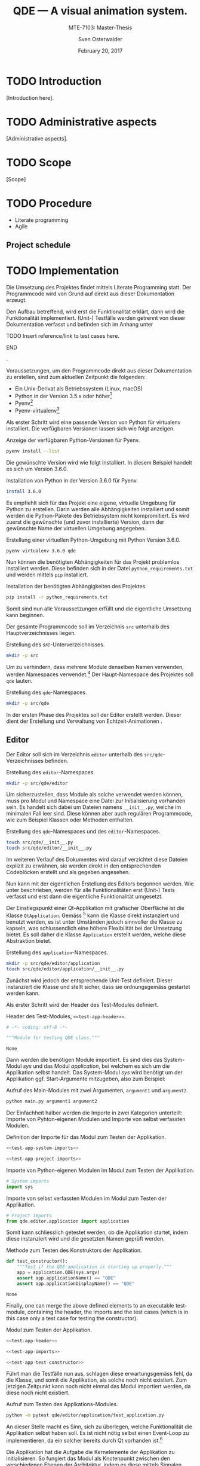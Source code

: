#+BIBLIOGRAPHY: bibliography ieee

#+LATEX_CLASS: scrreprt
#+LATEX_CLASS_OPTIONS: [10pt, openright, notitlepage]
#+LATEX_HEADER: \usepackage[a4paper, left=25mm, right=25mm, top=27mm, headheight=20mm, headsep=10mm, textheight=242mm, footskip=15mm]{geometry}
#+LATEX_HEADER: \usepackage[backend=biber, style=ieee]{biblatex}
#+LATEX_HEADER: \usepackage[dvipsnames]{xcolor}
#+LATEX_HEADER: % Definition of colors
#+LATEX_HEADER: %---------------------------------------------------------------------------
#+LATEX_HEADER: \RequirePackage{color}
#+LATEX_HEADER: \definecolor{linkblue}{rgb}{0,0,0.8}       % Standard
#+LATEX_HEADER: \definecolor{darkblue}{rgb}{0,0.08,0.45}   % Dark blue
#+LATEX_HEADER: \definecolor{bfhgrey}{rgb}{0.41,0.49,0.57} % BFH grey
#+LATEX_HEADER: \definecolor{linkcolor}{rgb}{0,0,0}
#+LATEX_HEADER: \colorlet{Black}{black}
#+LATEX_HEADER: \definecolor{keywords}{rgb}{255,0,0}
#+LATEX_HEADER: \definecolor{red}{rgb}{0.6,0,0}
#+LATEX_HEADER: \definecolor{green}{rgb}{0,0.5,0}
#+LATEX_HEADER: \definecolor{blue}{rgb}{0,0,0.5}
#+LATEX_HEADER: % Syntax colors
#+LATEX_HEADER: \definecolor{syntaxRed}{rgb}{0.6,0,0}
#+LATEX_HEADER: \definecolor{syntaxBlue}{rgb}{0,0,0.5}
#+LATEX_HEADER: \definecolor{syntaxComment}{rgb}{0,0.5,0}
#+LATEX_HEADER: % Background colors
#+LATEX_HEADER: \definecolor{syntaxBackground}{rgb}{0.95, 0.95, 0.95}
#+LATEX_HEADER: %---------------------------------------------------------------------------
#+LATEX_HEADER: \usepackage{tcolorbox}
#+LATEX_HEADER: \usepackage{pgfgantt}
#+LATEX_HEADER: \usepackage{float}
#+LATEX_HEADER: \restylefloat{listing}
#+LATEX_HEADER: \tcbuselibrary{minted,skins}
#+LATEX_HEADER: \definecolor{bashcodebg}{rgb}{0.85,0.85,0.85}
#+LATEX_HEADER: \addbibresource{bibliography.bib}
#+DESCRIPTION:
#+KEYWORDS:
#+SUBTITLE:
#+LATEX_HEADER_EXTRA:
#+LATEX_COMPILER: pdflatex

#+TITLE: QDE --- A visual animation system.
#+SUBTITLE: MTE-7103: Master-Thesis
#+AUTHOR: Sven Osterwalder
#+EMAIL: sven.osterwalder@students.bfh.ch
#+DATE: February 20, 2017
#+OPTIONS: author:t date:t email:t ^:nil

* TODO Introduction

[Introduction here].

* TODO Administrative aspects

[Administrative aspects].

* TODO Scope

[Scope]

* TODO Procedure

- Literate programming
- Agile

** Project schedule
\begin{figure}[H]
    \begin{ganttchart}[
        vgrid,
        x unit=0.4cm,
        bar/.append style={fill=bfhgrey!50},
    ]{1}{25}
        \gantttitle{2017}{25} \ganttnewline{}
        \gantttitlelist{8,...,32}{1} \ganttnewline{} % chktex 11: Disable "you should use \ldots to achieve.."
        \ganttbar{Projektstart}{1}{1} \ganttnewline{}
        \ganttlinkedbar{Anforderungen}{2}{3} \ganttnewline{}
        \ganttlinkedbar{Erstellung Prototyp}{4}{10} \ganttnewline{}
        \ganttlinkedbar{Dokumentation}{14}{23} \ganttnewline{}
        \ganttlinkedbar{Korrekturen}{23}{24} \ganttnewline{}
        \ganttlinkedmilestone{Abgabe Dokumentation}{24} \ganttnewline{}
        \ganttbar{Erstellung Prototyp}{23}{23} \ganttnewline{}
        \ganttbar{Vorbereitung Präsentation/Verteidigung}{24}{25} \ganttnewline{}
        \ganttmilestone{Präsentation/Verteidigung}{25}
    \end{ganttchart}
    \caption{Zeitplan; Der Titel stellt Jahreszahlen, der Untertitel
    Kalenderwochen dar}\label{fig:timeschedule}
\end{figure}

* TODO Implementation

Die Umsetzung des Projektes findet mittels Literate Programming statt.
Der Programmcode wird von Grund auf direkt aus dieser Dokumentation erzeugt.

Den Aufbau betreffend, wird erst die Funktionalität erklärt, dann wird die
Funktionalität implementiert. (Unit-) Testfälle werden getrennt von dieser
Dokumentation verfasst und befinden sich im Anhang unter 
*************** TODO Insert reference/link to test cases here.
*************** END
.

Voraussetzungen, um den Programmcode direkt aus dieser Dokumentation zu
erstellen, sind zum aktuellen Zeitpunkt die folgenden:

- Ein Unix-Derivat als Betriebssystem (Linux, macOS)
- Python in der Version 3.5.x oder höher[fn:1]
- Pyenv[fn:2]
- Pyenv-virtualenv[fn:3]

Als erster Schritt wird eine passende Version von Python für virtualenv
installiert. Die verfügbaren Versionen lassen sich wie folgt anzeigen.

#+ATTR_LaTeX: :options fontsize=\footnotesize,linenos,bgcolor=bashcodebg
#+CAPTION:    Anzeige der verfügbaren Python-Versionen für Pyenv.
#+NAME:       fig:impl-pyenv-list
#+BEGIN_SRC bash :results output silent
pyenv install --list
#+END_SRC

Die gewünschte Version wird wie folgt installiert. In diesem Beispiel handelt es
sich um Version 3.6.0.

#+ATTR_LaTeX: :options fontsize=\footnotesize,linenos,bgcolor=bashcodebg
#+CAPTION:    Installation von Python in der Version 3.6.0 für Pyenv.
#+NAME:       fig:impl-pyenv-install
#+BEGIN_SRC bash :dir ../.
install 3.6.0
#+END_SRC

Es empfiehlt sich für das Projekt eine eigene, virtuelle Umgebung für Python zu
erstellen. Darin werden alle Abhängigkeiten installiert und somit werden
die Python-Pakete des Betriebsystem nicht kompromitiert. Es wird zuerst die
gewünschte (und zuvor installierte) Version, dann der gewünschte Name der
virtuellen Umgebung angegeben.

#+ATTR_LaTeX: :options fontsize=\footnotesize,linenos,bgcolor=bashcodebg
#+CAPTION:    Erstellung einer virtuellen Python-Umgebung mit Python Version 3.6.0.
#+NAME:       fig:impl-pyenv-venv
#+BEGIN_SRC bash :dir ../.
pyenv virtualenv 3.6.0 qde
#+END_SRC

Nun können die benötigten Abhängigkeiten für das Projekt problemlos installiert
werden. Diese befinden sich in der Datei =python_requirements.txt= und werden
mittels =pip= installiert.

#+ATTR_LaTeX: :options fontsize=\footnotesize,linenos,bgcolor=bashcodebg
#+CAPTION:    Installation der benötigten Abhängigkeiten des Projektes.
#+NAME:       fig:impl-pip-install
#+BEGIN_SRC bash :dir ../.
pip install -r python_requirements.txt
#+END_SRC

Somit sind nun alle Voraussetzungen erfüllt und die eigentliche Umsetzung kann
beginnen.

Der gesamte Programmcode soll im Verzeichnis =src= unterhalb des
Hauptverzeichnisses liegen.

#+ATTR_LaTeX: :options fontsize=\footnotesize,linenos,bgcolor=bashcodebg
#+CAPTION:    Erstellung des /src/-Unterverzeichnisses.
#+NAME:       fig:impl-mkdir-src
#+BEGIN_SRC bash :dir ../.
  mkdir -p src
#+END_SRC

Um zu verhindern, dass mehrere Module denselben Namen verwenden, werden
Namespaces verwendet.[fn:8] Der Haupt-Namespace des Projektes soll =qde= lauten.

#+ATTR_LaTeX: :options fontsize=\footnotesize,linenos,bgcolor=bashcodebg
#+CAPTION:    Erstellung des =qde=-Namespaces.
#+NAME:       fig:impl-mkdir-qde
#+BEGIN_SRC bash :dir ../.
mkdir -p src/qde
#+END_SRC

In der ersten Phase des Projektes soll der Editor erstellt werden. Dieser dient
der Erstellung und Verwaltung von Echtzeit-Animationen \cite[S. 29]{osterwalder_qde_2016}.

** Editor

Der Editor soll sich im Verzeichnis =editor= unterhalb des =src/qde=-Verzeichnisses
befinden.

#+ATTR_LaTeX: :options fontsize=\footnotesize,linenos,bgcolor=bashcodebg
#+CAPTION:    Erstellung des =editor=-Namespaces.
#+NAME:       fig:impl-mkdir-editor
#+BEGIN_SRC bash :dir ../.
mkdir -p src/qde/editor
#+END_SRC

#+RESULTS:

Um sicherzustellen, dass Module als solche verwendet werden können, muss pro
Modul und Namespace eine Datei zur Initialisierung vorhanden sein. Es handelt sich
dabei um Dateien namens =__init__.py=, welche im minimalen Fall leer sind. Diese
können aber auch regulären Programmcode, wie zum Beispiel Klassen oder Methoden
enthalten.

#+ATTR_LaTeX: :options fontsize=\footnotesize,linenos,bgcolor=bashcodebg
#+CAPTION:    Erstellung des =qde=-Namespaces und des =editor=-Namespaces.
#+NAME:       fig:impl-namespaces
#+BEGIN_SRC bash :dir ../.
touch src/qde/__init__.py
touch src/qde/editor/__init__.py
#+END_SRC

Im weiteren Verlauf des Dokumentes wird darauf verzichtet diese Dateien explizit
zu erwähnen, sie werden direkt in den entsprechenden Codeblöcken erstellt und
als gegeben angesehen.

Nun kann mit der eigentlichen Erstellung des Editors begonnen werden. Wie unter
<<Implementation>> beschrieben, werden für alle Funktionalitäten erst (Unit-) Tests
verfasst und erst dann die eigentliche Funktionalität umgesetzt.

Der Einstiegspunkt einer Qt-Applikation mit grafischer Oberfläche ist die Klasse
=QtApplication=. Gemäss [fn:4] kann die Klasse direkt instanziert und benutzt
werden, es ist unter Umständen jedoch sinnvoller die Klasse zu kapseln, was
schlussendlich eine höhere Flexibilität bei der Umsetzung bietet. Es soll daher
die Klasse =Application= erstellt werden, welche diese Abstraktion bietet.

#+ATTR_LaTeX: :options fontsize=\footnotesize,linenos,bgcolor=bashcodebg
#+CAPTION:    Erstellung des =application=-Namespaces.
#+NAME:       fig:impl-application-namespace
#+BEGIN_SRC bash :dir ../.
mkdir -p src/qde/editor/application
touch src/qde/editor/application/__init__.py
#+END_SRC

#+RESULTS:

Zunächst wird jedoch der entsprechende Unit-Test definiert. Dieser instanziert
die Klasse und stellt sicher, dass sie ordnungsgemäss gestartet werden kann.

Als erster Schritt wird der Header des Test-Modules definiert.

#+NAME: test-app-header
#+ATTR_LaTeX: :options fontsize=\footnotesize,linenos,bgcolor=bashcodebg
#+CAPTION:    Header des Test-Modules, =<<test-app-header>>=.
#+BEGIN_SRC python
# -*- coding: utf-8 -*-

"""Module for testing QDE class."""
#+END_SRC

#+RESULTS: fig:test-app-header
: None

Dann werden die benötigen Module importiert. Es sind dies das System-Modul
/sys/ und das Modul /application/, bei welchem es sich um die Applikation
selbst handelt. Das System-Modul /sys/ wird benötigt um der Applikation ggf.
Start-Argumente mitzugeben, also zum Beispiel:

#+NAME: fig:impl-python-call-arguments
#+ATTR_LaTeX: :options fontsize=\footnotesize,linenos,bgcolor=bashcodebg
#+CAPTION:    Aufruf des Main-Modules mit zwei Argumenten, =argument1= und =argument2=.
#+BEGIN_SRC bash
python main.py argument1 argument2
#+END_SRC

#+RESULTS:

Der Einfachheit halber werden die Importe in zwei Kategorien unterteilt: Importe
von Pyhton-eigenen Modulen und Importe von selbst verfassten Modulen.

#+NAME: test-app-imports
#+ATTR_LaTeX: :options fontsize=\footnotesize,linenos,bgcolor=bashcodebg
#+CAPTION:    Definition der Importe für das Modul zum Testen der Applikation.
#+BEGIN_SRC python
<<test-app-system-imports>>

<<test-app-project-imports>>
#+END_SRC

#+RESULTS: test-app-imports

#+NAME: test-app-system-imports
#+ATTR_LaTeX: :options fontsize=\footnotesize,linenos,bgcolor=bashcodebg
#+CAPTION:    Importe von Python-eigenen Modulen im Modul zum Testen der Applikation.
#+BEGIN_SRC python
# System imports
import sys
#+END_SRC

#+NAME: test-app-project-imports
#+ATTR_LaTeX: :options fontsize=\footnotesize,linenos,bgcolor=bashcodebg
#+CAPTION:    Importe von selbst verfassten Modulen im Modul zum Testen der Applikation.
#+BEGIN_SRC python
# Project imports
from qde.editor.application import application
#+END_SRC

#+RESULTS: test-app-project-imports

Somit kann schliesslich getestet werden, ob die Applikation startet, indem diese
instanziert wird und die gesetzten Namen geprüft werden.

#+NAME: test-app-test-constructor
#+ATTR_LaTeX: :options fontsize=\footnotesize,linenos,bgcolor=bashcodebg
#+CAPTION: Methode zum Testen des Konstruktors der Applikation.
#+BEGIN_SRC python
def test_constructor():
    """Test if the QDE application is starting up properly."""
    app = application.QDE(sys.argv)
    assert app.applicationName() == "QDE"
    assert app.applicationDisplayName() == "QDE"
#+END_SRC

#+RESULTS: test-app-test-constructor
: None

Finally, one can merge the above defined elements to an executable test-module,
containing the header, the imports and the test cases (which is in this case
only a test case for testing the constructor).

#+ATTR_LaTeX: :options fontsize=\footnotesize,linenos,bgcolor=bashcodebg
#+CAPTION: Modul zum Testen der Applikation.
#+BEGIN_SRC python :tangle ../src/qde/editor/application/test_application.py :noweb tangle :comments link
<<test-app-header>>

<<test-app-imports>>

<<test-app-test-constructor>>
#+END_SRC

#+RESULTS: test-app-test-cases

Führt man die Testfälle nun aus, schlagen diese erwartungsgemäss fehl, da die
Klasse, und somit die Applikation, als solche noch nicht existiert. Zum jetzigen
Zeitpunkt kann noch nicht einmal das Modul importiert werden, da diese noch
nicht existiert.

#+ATTR_LaTeX: :options fontsize=\footnotesize,linenos,bgcolor=bashcodebg
#+CAPTION: Aufruf zum Testen des Applkations-Modules.
#+BEGIN_SRC bash :dir ../src
python -m pytest qde/editor/application/test_application.py
#+END_SRC

#+RESULTS:

An dieser Stelle macht es Sinn, sich zu überlegen, welche Funktionalität die
Applikation selbst haben soll. Es ist nicht nötig selbst einen Event-Loop zu
implementieren, da ein solcher bereits durch Qt vorhanden ist.[fn:5]

Die Applikation hat die Aufgabe die Kernelemente der Applikation zu
initialisieren. So fungiert das Modul als Knotenpunkt zwischen den
verschiedenen Ebenen der Architektur, indem es diese mittels Signalen
verbindet.\cite[S. 37 bis 38]{osterwalder_qde_2016}

Weiter soll es nützliche Schnittstellen, wie zum Beispiel das Protokollieren
von Meldungen, bereitstellen. Und schliesslich soll das Modul eine Möglichkeit
bieten beim Verlassen der Applikation zusätzliche Aufgaben, wie etwa das
Entfernen von temporären Dateien, zu bieten.

Da es sehr nützlich ist, den Zustand einer Applikation jederzeit in Form von
gezielten Ausgaben nachvollziehen zu können, bietet es sich an als ersten
Schritt ein Modul zur Protokollierung zu implementieren.
Protokollierung ist ein sehr zentrales Element, daher wird das Modul im
Namespace =foundation= erstellt.

Die (Datei-) Struktur zur Erstellung und Benennung der Module erfolgt ab diesem
Zeitpunkt nach dem Schichten-Modell gemäss \cite[S. 40]{osterwalder_qde_2016}.

#+ATTR_LaTeX: :options fontsize=\footnotesize,linenos,bgcolor=bashcodebg
#+CAPTION:    Erstellung und Initialisierung des =foundation=-Namespaces.
#+NAME:       fig:editor-foundation-namespace
#+BEGIN_SRC bash :dir ../.
mkdir -p src/qde/editor/foundation
touch src/qde/editor/foundation/__init__.py
#+END_SRC

Die Protokollierung auf Klassen-Basis stattfinden. Vorerst sollen
Protokollierungen als Stream ausgegeben werden. Pro Klasse muss also eine
=logging=-Instanz instanziert und mit dem entsprechenden Handler ausgestattet
werden. Um den Programmcode nicht unnötig wiederholen zu müssen, bietet sich
hierfür das Decorator-Pattern von Python an[fn:6].

Die Klasse zur Protokollierung soll also Folgendes tun:

- Einen Logger-Namen auf Basis des aktuellen Moduls und der aktuellen Klasse setzen
  #+NAME: logger-name
  #+ATTR_LaTeX: :options fontsize=\footnotesize,linenos,bgcolor=bashcodebg
  #+CAPTION:    Setzen des Logger-Names auf Basis des aktuellen Modules und Klasse.
  #+BEGIN_SRC python
  logger_name = "%s.%s" % (cls.__module__, cls.__name__)
  #+END_SRC

  #+RESULTS: logger-name

- Einen Stream-Handler nutzen
  #+NAME: logger-stream-handler
  #+ATTR_LaTeX: :options fontsize=\footnotesize,linenos,bgcolor=bashcodebg
  #+CAPTION:    Initialisieren eines Stream-Handlers.
  #+BEGIN_SRC python
    stream_handler = logging.StreamHandler()
  #+END_SRC

    #+RESULTS: logger-stream-handler

- Die Stufe der Protokollierung abhängig von der aktuellen Konfiguration setzen
  #+NAME: logger-set-level
  #+ATTR_LaTeX: :options fontsize=\footnotesize,linenos,bgcolor=bashcodebg
  #+CAPTION:    Setzen des =DEBUG= Log-Levels.
  #+BEGIN_SRC python
    # TODO: Do this according to config.
    stream_handler.setLevel(logging.DEBUG)
  #+END_SRC

    #+RESULTS: logger-set-level

- Protokoll-Einträge ansprechend formatieren
  #+NAME: logger-set-formatter
  #+ATTR_LaTeX: :options fontsize=\footnotesize,linenos,bgcolor=bashcodebg
  #+CAPTION:    Anpassung der Ausgabe von Protokoll-Meldungen.
  #+BEGIN_SRC python
    # TODO: Set up formatter in debug mode only
    formatter = logging.Formatter("%(asctime)s - %(levelname)-7s - %(name)s.%(funcName)s::%(lineno)s: %(message)s")
    stream_handler.setFormatter(formatter)
  #+END_SRC

    #+RESULTS: logger-set-formatter

- Eine einfache Schnittstelle zur Protokollierung bieten
  #+NAME: logger-return-logger
  #+ATTR_LaTeX: :options fontsize=\footnotesize,linenos,bgcolor=bashcodebg
  #+CAPTION:    Nutzung des erstellten Stream-Handlers und Rückgabe der Klasse.
  #+BEGIN_SRC python
    cls.logger = logging.getLogger(logger_name)
    cls.logger.propagate = False
    cls.logger.addHandler(stream_handler)

    return cls
  #+END_SRC

    #+RESULTS: logger-return-logger

Auch hierfür werden wiederum zuerst die Testfälle verfasst.

#+ATTR_LaTeX: :options fontsize=\footnotesize,linenos,bgcolor=bashcodebg
#+CAPTION:    Testfälle der Hilfsmethode zur Protokollierung.
#+NAME:       fig:editor-common-logging-test
#+BEGIN_SRC python :tangle ../src/qde/editor/foundation/test_common.py :noweb tangle :comments link
  # -*- coding: utf-8 -*-

  """Module for testing common methods class."""

  # System imports
  import logging

  # Project imports
  from qde.editor.foundation import common


  @common.with_logger
  class FooClass(object):
      """Dummy class for testing the logging decorator."""

      def __init__(self):
          """Constructor."""
          pass

  def test_with_logger():
      """Test if the @with_logger decorator works correctly."""

      foo_instance = FooClass()
      logger = foo_instance.logger
      name = "qde.editor.foundation.test_common.FooClass"
      assert logger is not None
      assert len(logger.handlers) == 1
      handler = logger.handlers[0]
      assert type(handler) == logging.StreamHandler
      assert logger.propagate == False
      assert logger.name == name
#+END_SRC

#+RESULTS: fig:editor-common-logging-test

#+BEGIN_SRC bash :dir ../src
  python -m pytest qde/editor/foundation/test_common.py
#+END_SRC

#+RESULTS:

Nun kann die eigentliche Funktionalität implementiert werden.

#+ATTR_LaTeX: :options fontsize=\footnotesize,linenos,bgcolor=bashcodebg
#+CAPTION:    Das =common=-Modul und eine Methode zur Protokollierung in Klassen.
#+NAME:       fig:editor-common-logging
#+BEGIN_SRC python :tangle ../src/qde/editor/foundation/common.py :noweb tangle :comments link
# -*- coding: utf-8 -*-

"""Module holding common helper methods."""

# System imports
import logging


def with_logger(cls):
    """Add a logger instance (using a steam handler) to the given class
    instance.

    :param cls: the class which the logger shall be added to
    :type  cls: a class of type cls

    :return: the class type with the logger instance added
    :rtype:  a class of type cls
    """

    <<logger-name>>
    <<logger-stream-handler>>
    <<logger-set-level>>
    <<logger-set-formatter>>
    <<logger-return-logger>>
#+END_SRC

#+RESULTS: fig:editor-common-logging

Führt man nun die Testfälle erneut aus, so schlagen diese nicht mehr fehl.

#+ATTR_LaTeX: :options fontsize=\footnotesize,linenos,bgcolor=bashcodebg
#+CAPTION:    Ausführen der Testfälle für das =common=-Modul.
#+BEGIN_SRC bash :dir ../src
python -m pytest qde/editor/foundation/test_common.py
#+END_SRC

#+RESULTS:

Der Decorator kann nun direkt auf die Klasse der QDE-Applikation angewendet
werden.

#+NAME: app-class-definition
#+ATTR_LaTeX: :options fontsize=\footnotesize,linenos,bgcolor=bashcodebg
#+CAPTION:    Definition der Klasse =Application= mit dem =with_logger=-Dekorator des =common=-Modules.
#+BEGIN_SRC python
@common.with_logger
class QDE(QApplication):
  """Main application for QDE."""

  <<app-class-body>>
#+END_SRC

#+RESULTS: app-class-definition

Damit die Protokollierung jedoch nicht nur via STDOUT in der Konsole statt
findet, muss diese entsprechend konfiguriert werden. Das /logging/-Modul von
Python bietet hierzu vielfältige Möglichkeiten.[fn:7] So kann die
Protokollierung mittels der ``Configuration API'' konfiguriert werden. Hier
bietet sich die Konfiguration via Dictionary an. Ein Dictionary kann zum
Beispiel sehr einfach aus einer JSON-Datei generiert werden.

Die Haupt-Applikation soll die Protokollierung folgendermassen vornehmen:
- Die Konfiguration erfolgt entweder via externer JSON-Datei oder verwendet die
  Standardkonfiguration, welche von Python mittels =basicConfig= vorgegeben
  wird.
- Als Name für die JSON-Datei wird =logging.json= angenommen.
- Ist in den Umgebungsvariablen des Betriebssystems die Variable /LOG_CFG/
  gesetzt, wird diese als Pfad für die JSON-Datei angenommen. Ansonsten wird
  angenommen, dass sich die Datei =logging.json= im Hauptverzeichnis befindet.
- Existiert die JSON-Konfigurationsdatei nicht, wird auf die
  Standardkonfiguration zurückgegeriffen.
- Die Protokollierung verwendet immer eine Protokollierungsstufe (Log-Level)
  zum Filtern der verschiedenen Protokollnachrichten.

Die Haupt-Applikation nimmt also die Parameter =Pfad=, =Protokollierungsstufe=
sowie =Umgebungsvariable= entgegen.

Um sicherzustellen, dass die Protokollierung wie gewünscht funktioniert, wird
diese durch die entsprechenden Testfälle abgedeckt.

Der einfachste Testfall ist die Standardkonfiguration, also ein Aufruf ohne
Parameter.

#+ATTR_LaTeX: :options fontsize=\footnotesize,linenos,bgcolor=bashcodebg
#+CAPTION:    Testfall 1 der Protkollierung der Hauptapplikation: Aufruf ohne Argumente.
#+NAME:       test-app-test-logging-default
#+BEGIN_SRC   python
def test_setup_logging_without_arguments():
    """Test logging of QDE application without arguments."""
    app = application.QDE(sys.argv)
    root_logger = logging.root
    handlers = root_logger.handlers
    assert len(handlers) == 1
    handler = handlers[0]
#+END_SRC

#+RESULTS: test-app-test-logging-default

Da obige Testfälle das /logging/-Module benötigen, muss das Importieren der Module
entsprechend erweitert werden.

#+ATTR_LaTeX: :options fontsize=\footnotesize,linenos,bgcolor=bashcodebg
#+CAPTION:    Erweiterung des Importes von System-Modulen im Modul zum Testen der Applikation.
#+NAME: test-app-system-imports
#+HEADER: :prologue <<test-app-system-imports>>
#+BEGIN_SRC python
import logging
#+END_SRC

Und der Testfall muss den Testfällen hinzugefügt werden.

#+NAME: test-app-test-cases
#+ATTR_LaTeX: :options fontsize=\footnotesize,linenos,bgcolor=bashcodebg
#+CAPTION:    Hinzufügen des Testfalles 1 zu den bestehenden Testfällen im Modul zum Testen der Applikation.
#+HEADER: :prologue <<test-app-test-cases>>
#+BEGIN_SRC python

<<test-app-test-logging-default>>
#+END_SRC

Nun kann die eigentliche Umsetzung zur Konfiguration der Protokollierung
umgesetzt und der Klasse hinzugefügt werden.

#+NAME: app-setup-logging
#+ATTR_LaTeX: :options fontsize=\footnotesize,linenos,bgcolor=bashcodebg
#+CAPTION:    Methode zum Initialisieren der Protokollierung der Applikation.
#+BEGIN_SRC python
def setup_logging(self,
    default_path='logging.json',
    default_level=logging.INFO,
    env_key='LOG_CFG'
):
    """Setup logging configuration"""

    path = default_path
    value = os.getenv(env_key, None)

    if value:
        path = value

    if os.path.exists(path):
        with open(path, 'rt') as f:

            config = json.load(f)
            logging.config.dictConfig(config)
    else:
        logging.basicConfig(level=default_level)
#+END_SRC


#+ATTR_LaTeX: :options fontsize=\footnotesize,linenos,bgcolor=bashcodebg
#+CAPTION:    Haupt-Modul und Einstiegspunkt der Applikation.
#+BEGIN_SRC python :tangle ../src/qde/editor/application/application.py :noweb tangle :comments link
  # -*- coding: utf-8 -*-

  """Main application module for QDE."""

  <<app-imports>>

  <<app-class-definition>>
#+END_SRC

#+RESULTS:

#+NAME: app-imports
#+ATTR_LaTeX: :options fontsize=\footnotesize,linenos,bgcolor=bashcodebg
#+CAPTION:    Definition der Importe des Haupt-Modules.
#+BEGIN_SRC python
<<app-system-imports>>

<<app-project-imports>>
#+END_SRC

#+NAME: app-system-imports
#+ATTR_LaTeX: :options fontsize=\footnotesize,linenos,bgcolor=bashcodebg
#+CAPTION:    Importe von Python-eigenen Modulen im Haupt-Modul.
#+BEGIN_SRC python
# System imports
from   PyQt5.Qt import QApplication
from   PyQt5.Qt import QIcon
import logging
import os
#+END_SRC

#+NAME: app-project-imports
#+ATTR_LaTeX: :options fontsize=\footnotesize,linenos,bgcolor=bashcodebg
#+CAPTION:    Importe von selbst verfassten Modulen im Haupt-Modul.
#+BEGIN_SRC python
# Project imports
from qde.editor.foundation import common
#+END_SRC

#+NAME: app-constructor
#+ATTR_LaTeX: :options fontsize=\footnotesize,linenos,bgcolor=bashcodebg
#+CAPTION:    Konstruktor des Haupt-Modules.
#+BEGIN_SRC python
def __init__(self, arguments):
    """Constructor.

    :param arguments: a (variable) list of arguments, that are
                      passed when calling this class.
    :type  argv:      list
    """

    super(QDE, self).__init__(arguments)
    self.setWindowIcon(QIcon("assets/icons/im.png"))
    self.setApplicationName("QDE")
    self.setApplicationDisplayName("QDE")

    self.setup_logging()
#+END_SRC

Der Konstruktor und die Methode zum Einrichten der Protokollierung werden
schliesslich der Klasse hinzugefügt.

#+NAME: app-class-body
#+ATTR_LaTeX: :options fontsize=\footnotesize,linenos,bgcolor=bashcodebg
#+CAPTION:    Hinzufügen des Konstruktors sowie der Methode zum Einrichten der Protokollierung zum Körper des Haupt-Modules.
#+HEADER: :prologue <<app-class-body>>
#+BEGIN_SRC python
<<app-constructor>>

<<app-setup-logging>>
#+END_SRC

Somit ist es nun möglich die Testfälle der Applikation auszuführen.

#+ATTR_LaTeX: :options fontsize=\footnotesize,linenos,bgcolor=bashcodebg
#+CAPTION:    Ausführen der Testfälle für das Haupt-Modul.
#+BEGIN_SRC bash :dir ../src :results output silent
python -m pytest qde/editor/application/test_application.py
#+END_SRC

* Footnotes

[fn:8] https://docs.python.org/3/tutorial/classes.html#python-scopes-and-namespaces 

[fn:7] https://docs.python.org/3/library/logging.html

[fn:6] https://www.python.org/dev/peps/pep-0318/

[fn:5] http://doc.qt.io/Qt-5/qapplication.html#exec

[fn:4] http://doc.qt.io/Qt-5/qapplication.html

[fn:3] https://github.com/yyuu/pyenv-virtualenv

[fn:2] https://github.com/yyuu/pyenv

[fn:1] https://www.python.org

* Worklog

<2017-02-20 Mon> Initiale Struktur des Dokumentes

* Bibliography

\printbibliography{}

* Appendix

** Meeting minutes

*** Meeting mintutes 2017-02-23

| No.:              | 01                                                                   |
| Date:             | 2017-02-23 13:00 - 13:30                                             |
| Place:            | Cafeteria, Main building, Berne University of applied sciences, Biel |
| Involved persons: | Prof. Claude Fuhrer (CF)                                             |
|                   | Sven Osterwalder (SO)                                                |

Kick-off meeting for the thesis.

**** Presentation and discussion of the current state of work

- Presentation of the workflow. Emacs and Org-Mode is used to write the
  documentation as well as the actual code. (SO)
  - This is a very interesting approach. The question remains if the effort of
    this method does not prevail the method of developing the application and
    the documentation in parallel. It is important to reach a certain state of
    the application. Also the report should not exceed around 80 pages. (CF)
    - A decision about the used method is made until the end of this week. (SO)
- The code will unit-tested using py.test and / or hypothesis. (SO)
- Presentation of the structure of the documentation. It follows the schematics
  of the preceding documentations. (SO)

**** Further steps / proceedings

- The expert of the thesis, Mr. Dubuis, puts mainly emphasis on the
  documentation. The code of the thesis is respected too, but is clearly not the
  main aspect. (CF)
- Mr. Dubuis also puts emphasis on code metrics. Therefore the code needs to be
  (automatically) tested and a coverage of at least 60 to 70 percent must be
  reached. (CF)
- A meeting with Mr. Dubuis shall be scheduled at the end of March or beginning
  of April 2017. (CF)
- The administrative aspects as well as the scope should be written until end of
  March 2017 for being able to present them to Mr. Dubuis. (CF)
- Mr. Dubuis should be asked if the publicly available access to the whole
  thesis is enough or if he wishes to receive the particular status right before
  the meetings. (CF)
- Regularly meetings will be held, but the frequency is to be defined yet.
  Further information follows per e-mail. (CF)
- At the beginning of the studies, a workplace at the Berne University of
  applied sciences in Biel was offered. Is this possibility still available?
  (SO)
  - Yes, that possibility is still available and details will be clarified and
    follow per e-mail. (CF)

**** To do for the next meeting

***** TODO Create GitHub repository for the thesis. (SO)

****** TODO Inform Mr. Fuhrer about the creation of the repository. (SO)

***** TODO Ask Mr. Dubuis by mail how he wants to receive the documentation. (SO) 

***** TODO Set up appointments with Mr. Dubuis (CF)

***** DONE Clarify possibility of a workplace at Berne University of applied sciences in Biel. (CF)
      CLOSED: [2017-02-24 Fri 07:49]

****** A workplace was found at the RISIS laboratory and may be used instantly. (CF)

***** DONE Decide about the method used for developing this thesis. (SO)
      CLOSED: [2017-02-24 Fri 16:29]

****** After discussions with a colleague the method of literate programming is
       kept. The documentation containing the literate program will although be
       attached as appendix as it most likely will exceed 80 pages. Instead the
       method will be introduced in the report and the report will be endowed
       with examples from the literate program.

**** Scheduling of the next meeting

- To be defined
